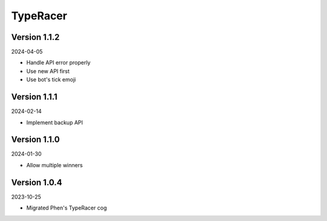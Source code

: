 .. _cl_typeracer:

*********
TypeRacer
*********

=============
Version 1.1.2
=============

2024-04-05

- Handle API error properly
- Use new API first
- Use bot's tick emoji

=============
Version 1.1.1
=============

2024-02-14

- Implement backup API

=============
Version 1.1.0
=============

2024-01-30

- Allow multiple winners

=============
Version 1.0.4
=============

2023-10-25

- Migrated Phen's TypeRacer cog